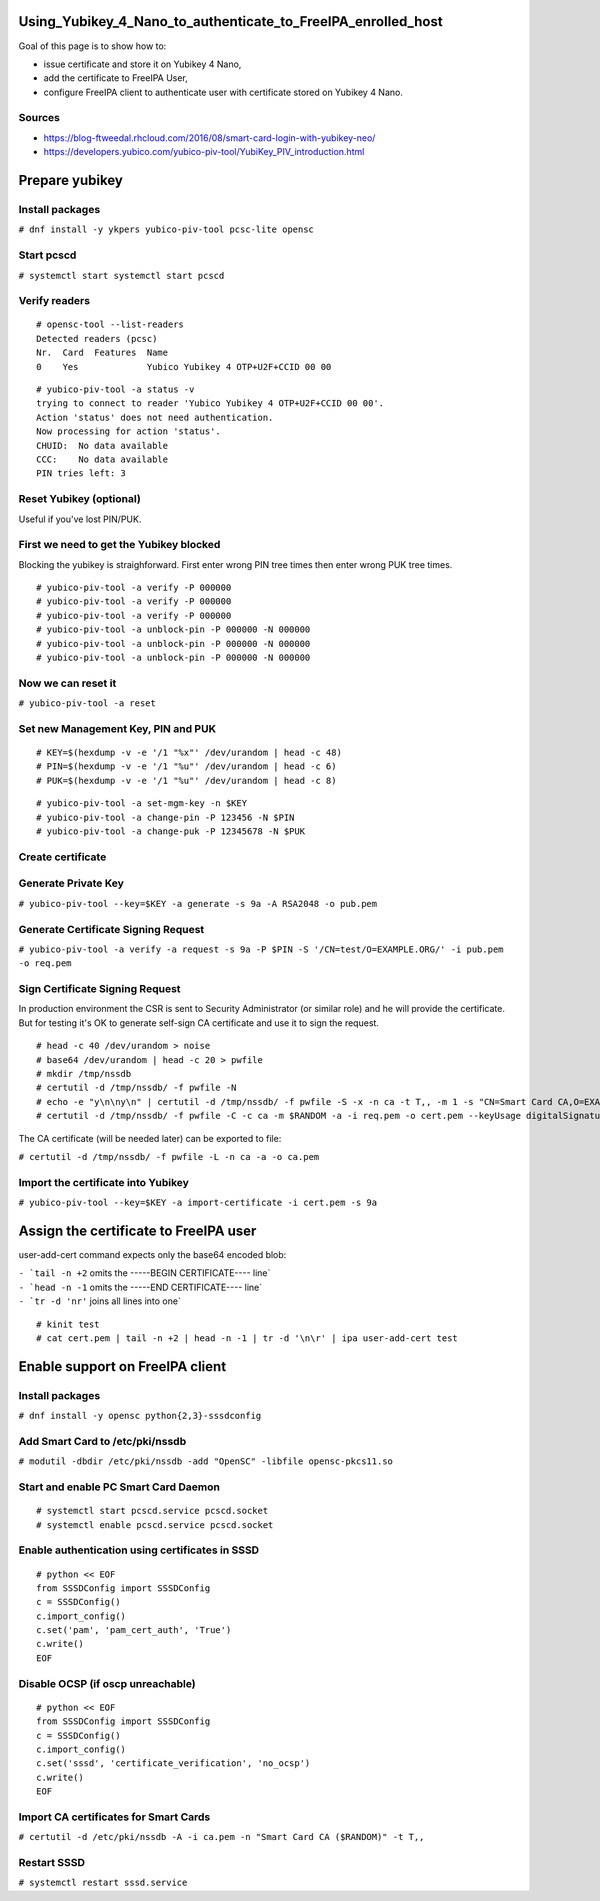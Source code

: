 Using_Yubikey_4_Nano_to_authenticate_to_FreeIPA_enrolled_host
=============================================================

Goal of this page is to show how to:

-  issue certificate and store it on Yubikey 4 Nano,
-  add the certificate to FreeIPA User,
-  configure FreeIPA client to authenticate user with certificate stored
   on Yubikey 4 Nano.

Sources
-------

-  https://blog-ftweedal.rhcloud.com/2016/08/smart-card-login-with-yubikey-neo/
-  https://developers.yubico.com/yubico-piv-tool/YubiKey_PIV_introduction.html



Prepare yubikey
===============



Install packages
----------------

``# dnf install -y ykpers yubico-piv-tool pcsc-lite opensc``



Start pcscd
-----------

``# systemctl start systemctl start pcscd``



Verify readers
--------------

::

    # opensc-tool --list-readers
    Detected readers (pcsc)
    Nr.  Card  Features  Name
    0    Yes             Yubico Yubikey 4 OTP+U2F+CCID 00 00

::

    # yubico-piv-tool -a status -v
    trying to connect to reader 'Yubico Yubikey 4 OTP+U2F+CCID 00 00'.
    Action 'status' does not need authentication.
    Now processing for action 'status'.
    CHUID:  No data available
    CCC:    No data available
    PIN tries left: 3



Reset Yubikey (optional)
------------------------

Useful if you've lost PIN/PUK.



First we need to get the Yubikey blocked
----------------------------------------

Blocking the yubikey is straighforward. First enter wrong PIN tree times
then enter wrong PUK tree times.

::

    # yubico-piv-tool -a verify -P 000000
    # yubico-piv-tool -a verify -P 000000
    # yubico-piv-tool -a verify -P 000000
    # yubico-piv-tool -a unblock-pin -P 000000 -N 000000
    # yubico-piv-tool -a unblock-pin -P 000000 -N 000000
    # yubico-piv-tool -a unblock-pin -P 000000 -N 000000



Now we can reset it
-------------------

``# yubico-piv-tool -a reset``



Set new Management Key, PIN and PUK
-----------------------------------

::

    # KEY=$(hexdump -v -e '/1 "%x"' /dev/urandom | head -c 48)
    # PIN=$(hexdump -v -e '/1 "%u"' /dev/urandom | head -c 6)
    # PUK=$(hexdump -v -e '/1 "%u"' /dev/urandom | head -c 8)

::

    # yubico-piv-tool -a set-mgm-key -n $KEY
    # yubico-piv-tool -a change-pin -P 123456 -N $PIN
    # yubico-piv-tool -a change-puk -P 12345678 -N $PUK



Create certificate
------------------



Generate Private Key
--------------------

``# yubico-piv-tool --key=$KEY -a generate -s 9a -A RSA2048 -o pub.pem``



Generate Certificate Signing Request
------------------------------------

``# yubico-piv-tool -a verify -a request -s 9a -P $PIN -S '/CN=test/O=EXAMPLE.ORG/' -i pub.pem -o req.pem``



Sign Certificate Signing Request
--------------------------------

In production environment the CSR is sent to Security Administrator (or
similar role) and he will provide the certificate. But for testing it's
OK to generate self-sign CA certificate and use it to sign the request.

::

    # head -c 40 /dev/urandom > noise
    # base64 /dev/urandom | head -c 20 > pwfile
    # mkdir /tmp/nssdb
    # certutil -d /tmp/nssdb/ -f pwfile -N
    # echo -e "y\n\ny\n" | certutil -d /tmp/nssdb/ -f pwfile -S -x -n ca -t T,, -m 1 -s "CN=Smart Card CA,O=EXAMPLE.ORG" -z noise -2
    # certutil -d /tmp/nssdb/ -f pwfile -C -c ca -m $RANDOM -a -i req.pem -o cert.pem --keyUsage digitalSignature,nonRepudiation,keyEncipherment,dataEncipherment

The CA certificate (will be needed later) can be exported to file:

``# certutil -d /tmp/nssdb/ -f pwfile -L -n ca -a -o ca.pem``



Import the certificate into Yubikey
-----------------------------------

``# yubico-piv-tool --key=$KEY -a import-certificate -i cert.pem -s 9a``



Assign the certificate to FreeIPA user
======================================

user-add-cert command expects only the base64 encoded blob:

| :literal:`- `tail -n +2` omits the -----BEGIN CERTIFICATE---- line`
| :literal:`- `head -n -1` omits the -----END CERTIFICATE---- line`
| :literal:`- `tr -d '\n\r'` joins all lines into one`

::

    # kinit test
    # cat cert.pem | tail -n +2 | head -n -1 | tr -d '\n\r' | ipa user-add-cert test



Enable support on FreeIPA client
================================



Install packages
----------------

``# dnf install -y opensc python{2,3}-sssdconfig``



Add Smart Card to /etc/pki/nssdb
--------------------------------

``# modutil -dbdir /etc/pki/nssdb -add "OpenSC" -libfile opensc-pkcs11.so``



Start and enable PC Smart Card Daemon
-------------------------------------

::

    # systemctl start pcscd.service pcscd.socket
    # systemctl enable pcscd.service pcscd.socket



Enable authentication using certificates in SSSD
------------------------------------------------

::

    # python << EOF
    from SSSDConfig import SSSDConfig
    c = SSSDConfig()
    c.import_config()
    c.set('pam', 'pam_cert_auth', 'True')
    c.write()
    EOF



Disable OCSP (if oscp unreachable)
----------------------------------

::

    # python << EOF
    from SSSDConfig import SSSDConfig
    c = SSSDConfig()
    c.import_config()
    c.set('sssd', 'certificate_verification', 'no_ocsp')
    c.write()
    EOF



Import CA certificates for Smart Cards
--------------------------------------

``# certutil -d /etc/pki/nssdb -A -i ca.pem -n "Smart Card CA ($RANDOM)" -t T,,``



Restart SSSD
------------

``# systemctl restart sssd.service``